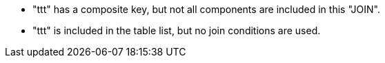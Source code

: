 * "ttt" has a composite key, but not all components are included in this "JOIN".
* "ttt" is included in the table list, but no join conditions are used.